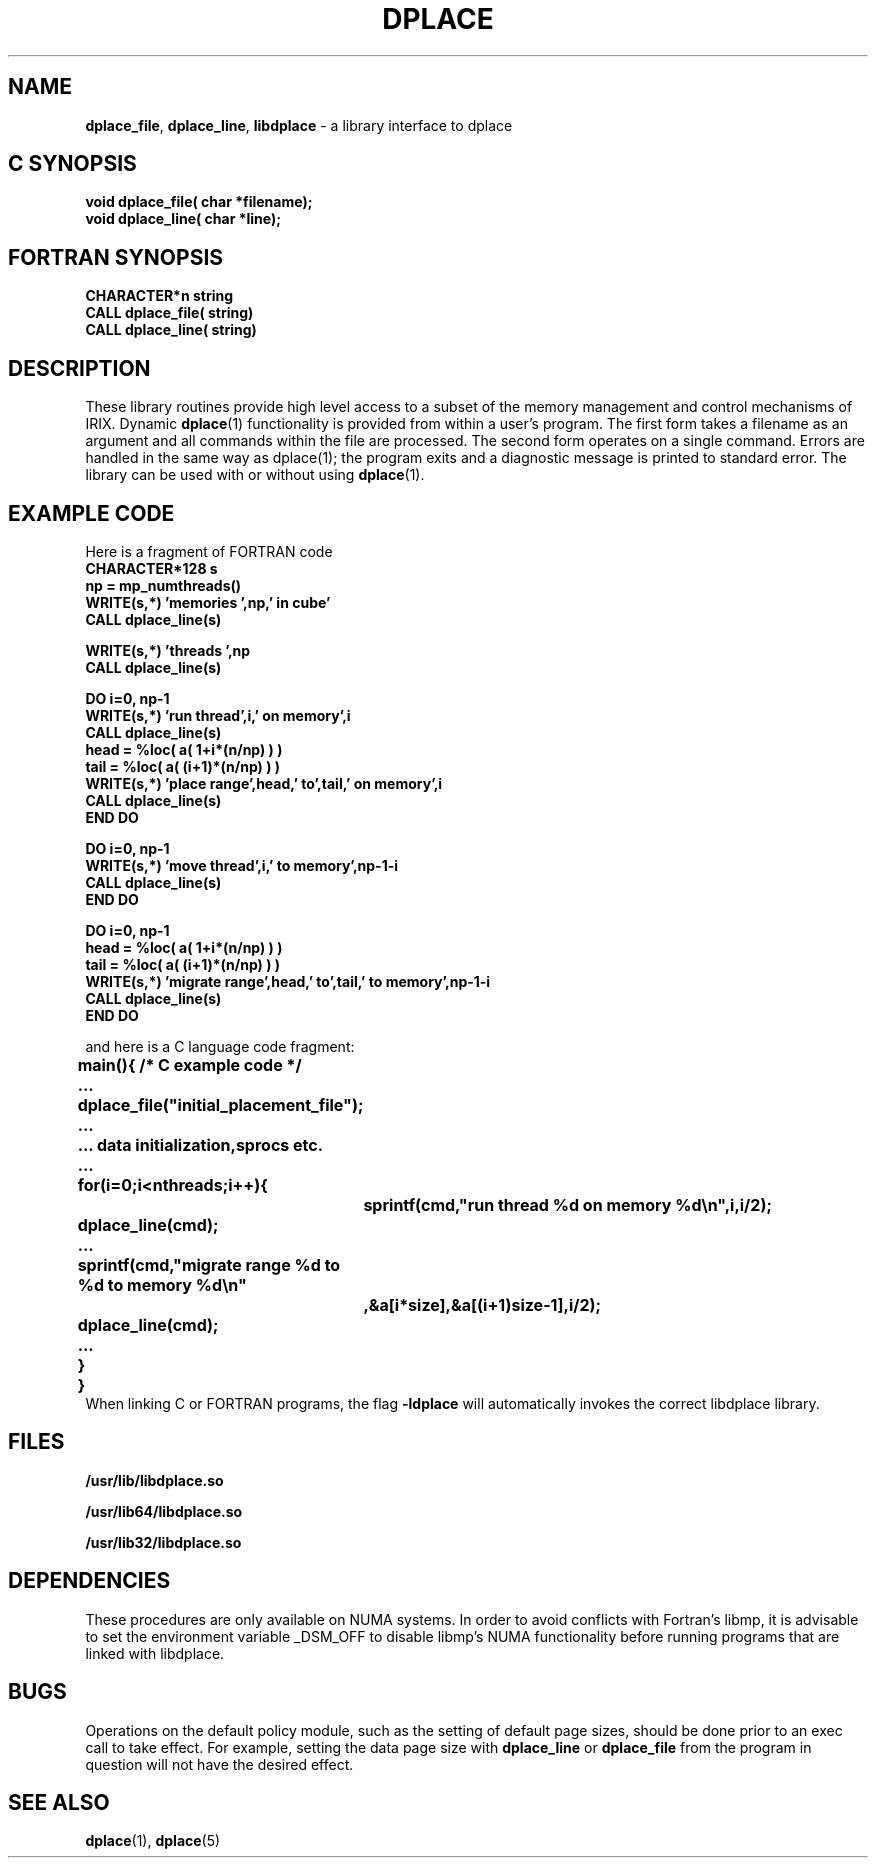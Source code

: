 .TH DPLACE 3
.SH NAME 
\f3dplace_file\f1, \f3dplace_line\f1, \f3libdplace\f1 \- a library interface to dplace
.SH C SYNOPSIS
.nf

    \f3void dplace_file( char *filename);\f1
    \f3void dplace_line( char *line);\f1

.fi

.SH FORTRAN SYNOPSIS
.nf
    \f3 CHARACTER*n string\f1
    \f3 CALL dplace_file( string)\f1
    \f3 CALL dplace_line( string)\f1

.fi

.SH DESCRIPTION
These library routines provide high level access to a subset of
the memory management and control mechanisms of IRIX. 
Dynamic \f3dplace\f1(1) functionality is provided from within a user's
program.  The first form takes a filename as an argument and all commands
within the file are processed. The second form operates on a single command.
Errors are handled in the same way as dplace(1);
the program exits and a diagnostic message is printed to standard error.
The library can be used with or without using \f3dplace\f1(1).

.SH EXAMPLE CODE
Here is a fragment of FORTRAN code
.nf
\f3
        CHARACTER*128 s
        np = mp_numthreads()
        WRITE(s,*) 'memories ',np,' in cube'
        CALL dplace_line(s)

        WRITE(s,*) 'threads ',np
        CALL dplace_line(s)

        DO i=0, np-1
            WRITE(s,*) 'run thread',i,' on memory',i
            CALL dplace_line(s)
            head = %loc( a( 1+i*(n/np) ) )
            tail = %loc( a( (i+1)*(n/np) ) )
            WRITE(s,*) 'place range',head,' to',tail,' on memory',i
            CALL dplace_line(s)
        END DO
        
        DO i=0, np-1
            WRITE(s,*) 'move thread',i,' to memory',np-1-i
            CALL dplace_line(s)
        END DO
        
        DO i=0, np-1
            head = %loc( a( 1+i*(n/np) ) )
            tail = %loc( a( (i+1)*(n/np) ) )
            WRITE(s,*) 'migrate range',head,' to',tail,' to memory',np-1-i
            CALL dplace_line(s)
        END DO

\f1
.fi
and here is a C language code fragment:
.nf
\f3
	main(){ /* C  example code */
	...
	    dplace_file("initial_placement_file");
	...
	... data initialization,sprocs etc.
	...
	    for(i=0;i<nthreads;i++){
		sprintf(cmd,"run thread %d on memory %d\\n",i,i/2);
	    dplace_line(cmd);
	...
	    sprintf(cmd,"migrate range %d to %d to memory %d\\n"
		,&a[i*size],&a[(i+1)size-1],i/2);
	    dplace_line(cmd);
	...
	    }
	}
\f1
.fi
When linking C or FORTRAN programs, the flag \f3-ldplace\f1 will
automatically invokes the correct libdplace library.
.SH FILES

\f3/usr/lib/libdplace.so\f1 

\f3/usr/lib64/libdplace.so\f1 

\f3/usr/lib32/libdplace.so\f1 

.SH DEPENDENCIES
These procedures are only available on NUMA systems. In order to avoid
conflicts with Fortran's libmp, it is advisable to set the environment
variable _DSM_OFF to disable libmp's NUMA functionality before running
programs that are linked with libdplace. 

.SH BUGS
Operations on the default policy module, such as the setting of default
page sizes, should be done prior to an exec call to take effect. For
example, setting the data page size with \f3dplace_line\f1 or
\f3dplace_file\f1 from the program in question will not have the
desired effect.

.SH SEE ALSO
\f3dplace\f1(1), \f3dplace\f1(5)



